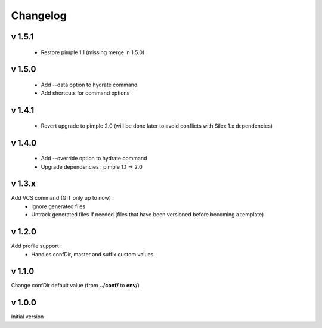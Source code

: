 Changelog
=========

v 1.5.1
-------
    * Restore pimple 1.1 (missing merge in 1.5.0)

v 1.5.0
-------
    * Add --data option to hydrate command 
    * Add shortcuts for command options

v 1.4.1
-------
    * Revert upgrade to pimple 2.0 (will be done later to avoid conflicts with Silex 1.x dependencies) 

v 1.4.0
-------
    * Add --override option to hydrate command
    * Upgrade dependencies : pimple 1.1 -> 2.0 

v 1.3.x
-------
Add VCS command (GIT only up to now) :
    * Ignore generated files
    * Untrack generated files if needed (files that have been versioned before becoming a template)

v 1.2.0
-------
Add profile support :
    * Handles confDir, master and suffix custom values

v 1.1.0
-------
Change confDir default value (from **../conf/** to **env/**)

v 1.0.0
-------
Initial version